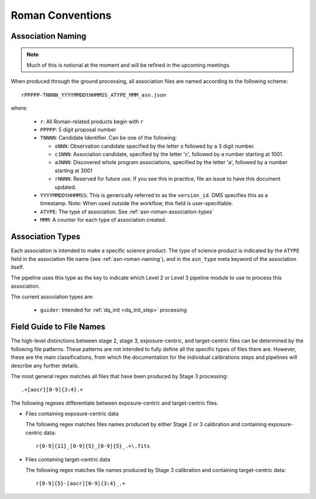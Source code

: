 .. _asn-roman-conventions:

=================
Roman Conventions
=================

.. _asn-roman-naming:

Association Naming
==================

.. note:: Much of this is notional at the moment and will be refined in the
          upcoming meetings.

When produced through the ground processing, all association files are
named according to the following scheme::

  rPPPPP-TNNNN_YYYYMMDDtHHMMSS_ATYPE_MMM_asn.json

where:

  * ``r``: All Roman-related products begin with ``r``
  * ``PPPPP``: 5 digit proposal number
  * ``TNNNN``: Candidate Identifier. Can be one of the following:

    * ``oNNN``: Observation candidate specified by the letter ``o`` followed
      by a 3 digit number.
    * ``c1NNN``: Association candidate, specified by the letter 'c',
      followed by a
      number starting at 1001.
    * ``a3NNN``: Discovered whole program associations, specified by the
      letter 'a', followed by a number starting at 3001
    * ``rNNNN``: Reserved for future use. If you see this in practice,
      file an issue to have this document updated.

  * ``YYYYMMDDtHHMMSS``: This is generically referred to as the ``version_id``.
    DMS specifies this as a  timestamp. Note:
    When used outside the workflow, this field is user-specifiable.
  * ``ATYPE``: The type of association. See
    :ref:`asn-roman-association-types`
  * ``MMM``: A counter for each type of association created.

.. _asn-roman-association-types:

Association Types
=================

Each association is intended to make a specific science
product. The type of science product is indicated by the ``ATYPE`` field
in the association file name (see :ref:`asn-roman-naming`), and in the ``asn_type`` meta
keyword of the association itself.

The pipeline uses this type as the key to indicate which Level 2 or
Level 3 pipeline module to use to process this association.

The current association types are:

  * ``guider``: Intended for :ref:`dq_init <dq_init_step>` processing

Field Guide to File Names
=========================

The high-level distinctions between stage 2, stage 3, exposure-centric, and
target-centric files can be determined by the following file patterns. These
patterns are not intended to fully define all the specific types of files there
are. However, these are the main classifications, from which the documentation
for the individual calibrations steps and pipelines will describe any further
details.

The most general regex matches all files that have been produced by Stage 3 processing::

    .+[aocr][0-9]{3:4}.+

The following regexes differentiate between exposure-centric and target-centric files.

- Files containing exposure-centric data

  The following regex matches files names produced by either Stage 2 or 3
  calibration and containing exposure-centric data::

    r[0-9]{11}_[0-9]{5}_[0-9]{5}_.+\.fits

- Files containing target-centric data

  The following regex matches file names produced by Stage 3 calibration and containing target-centric data::

    r[0-9]{5}-[aocr][0-9]{3:4}_.+
